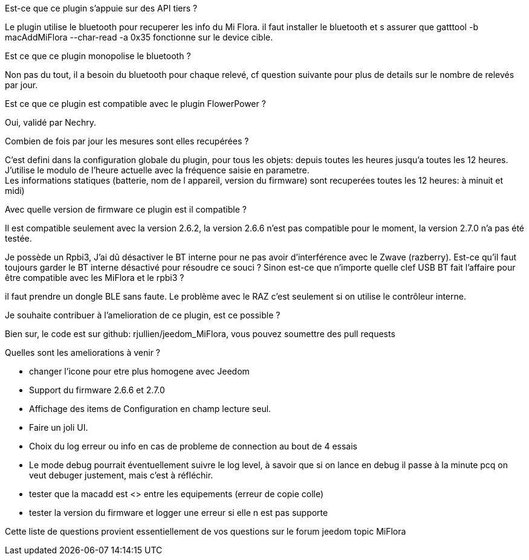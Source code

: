 
.Est-ce que ce plugin s'appuie sur des API tiers ?
--
Le plugin utilise le bluetooth pour recuperer les info du Mi Flora.
il faut installer le bluetooth et s assurer que gatttool -b macAddMiFlora --char-read -a 0x35 fonctionne sur le device cible.
--
.Est ce que ce plugin monopolise le bluetooth ?
--
Non pas du tout, il a besoin du bluetooth pour chaque relevé, cf question suivante pour plus de details sur le nombre de relevés par jour.
--
.Est ce que ce plugin est compatible avec le plugin FlowerPower ?
--
Oui, validé par Nechry.
--
.Combien de fois par jour les mesures sont elles recupérées ?
--
C'est defini dans la configuration globale du plugin, pour tous les objets: depuis toutes les heures jusqu'a toutes les 12 heures.
J'utilise le modulo de l'heure actuelle avec la fréquence saisie en parametre. +
Les informations statiques (batterie, nom de l appareil, version du firmware) sont recuperées toutes les 12 heures: à minuit et midi)
--
.Avec quelle version de firmware ce plugin est il compatible ?
--
Il est compatible seulement avec la version 2.6.2, la version 2.6.6 n'est pas compatible pour le moment, la version 2.7.0 n'a pas été testée.
--
.Je possède un Rpbi3, J'ai dû désactiver le BT interne pour ne pas avoir d'interférence avec le Zwave (razberry). Est-ce qu'il faut toujours garder le BT interne désactivé pour résoudre ce souci ? Sinon est-ce que n'importe quelle clef USB BT fait l'affaire pour être compatible avec les MiFlora et le rpbi3 ?
--
il faut prendre un dongle BLE sans faute. Le problème avec le RAZ c'est seulement si on utilise le contrôleur interne.
--
.Je souhaite contribuer à l'amelioration de ce plugin, est ce possible ?
--
Bien sur, le code est sur github: rjullien/jeedom_MiFlora, vous pouvez soumettre des pull requests
--
.Quelles sont les ameliorations à venir ?
--
* changer l'icone pour etre plus homogene avec Jeedom
* Support du firmware 2.6.6 et 2.7.0
* Affichage des items de Configuration en champ lecture seul.
* Faire un joli UI.
* Choix du log erreur ou info en cas de probleme de connection au bout de 4 essais
* Le mode debug pourrait éventuellement suivre le log level, à savoir que si on lance en debug il passe à la minute
pcq on veut debuger justement, mais c'est à réfléchir.
* tester que la macadd est <> entre les equipements (erreur de copie colle)
* tester la version du firmware et logger une erreur si elle n est pas supporte
--
Cette liste de questions provient essentiellement de vos questions sur le forum jeedom topic MiFlora
--
